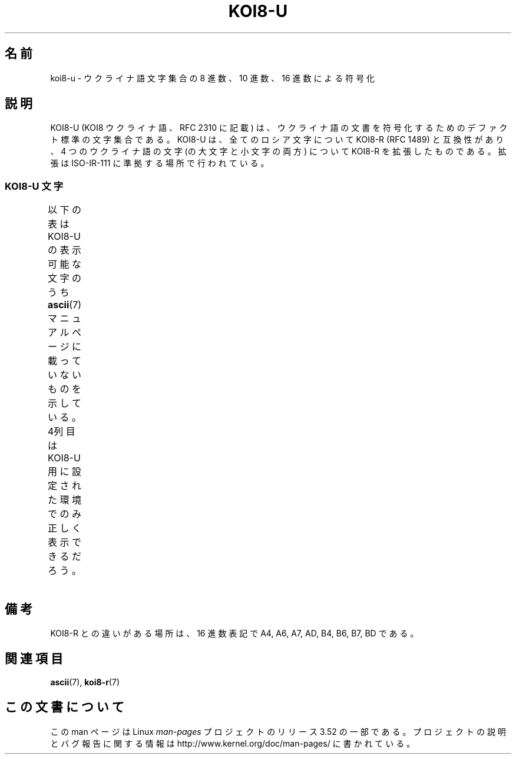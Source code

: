 .\" t -*- coding: UTF-8 -*-
.\" Copyright 2009  Lefteris Dimitroulakis <edimitro at tee.gr>
.\"
.\" %%%LICENSE_START(GPLv2+_DOC_FULL)
.\" This is free documentation; you can redistribute it and/or
.\" modify it under the terms of the GNU General Public License as
.\" published by the Free Software Foundation; either version 2 of
.\" the License, or (at your option) any later version.
.\"
.\" The GNU General Public License's references to "object code"
.\" and "executables" are to be interpreted as the output of any
.\" document formatting or typesetting system, including
.\" intermediate and printed output.
.\"
.\" This manual is distributed in the hope that it will be useful,
.\" but WITHOUT ANY WARRANTY; without even the implied warranty of
.\" MERCHANTABILITY or FITNESS FOR A PARTICULAR PURPOSE.  See the
.\" GNU General Public License for more details.
.\"
.\" You should have received a copy of the GNU General Public
.\" License along with this manual; if not, see
.\" <http://www.gnu.org/licenses/>.
.\" %%%LICENSE_END
.\"
.\" 2009-01-15, mtk, Some edits
.\"
.\"*******************************************************************
.\"
.\" This file was generated with po4a. Translate the source file.
.\"
.\"*******************************************************************
.TH KOI8\-U 7 2010\-09\-20 Linux "Linux Programmer's Manual"
.nh
.SH 名前
koi8\-u \- ウクライナ語文字集合の 8 進数、10 進数、16 進数による符号化
.SH 説明
KOI8\-U (KOI8 ウクライナ語、RFC\ 2310 に記載) は、
ウクライナ語の文書を符号化するためのデファクト標準の文字集合である。
KOI8\-U は、全てのロシア文字について KOI8\-R (RFC\ 1489) と互換性があり、
4 つのウクライナ語の文字 (の大文字と小文字の両方) について KOI8\-R を拡張した
ものである。拡張は ISO\-IR\-111 に準拠する場所で行われている。
.SS "KOI8\-U 文字"
以下の表は KOI8\-U の表示可能な文字のうち
\fBascii\fP(7) マニュアルページに載っていないものを示している。
4列目は KOI8\-U 用に設定された環境でのみ正しく表示できるだろう。
.TS
l l l c lp-1.
Oct	Dec	Hex	Char	Description
_
200	128	80	─	BOX DRAWINGS LIGHT HORIZONTAL
201	129	81	│	BOX DRAWINGS LIGHT VERTICAL
202	130	82	┌	BOX DRAWINGS LIGHT DOWN AND RIGHT
203	131	83	┐	BOX DRAWINGS LIGHT DOWN AND LEFT
204	132	84	└	BOX DRAWINGS LIGHT UP AND RIGHT
205	133	85	┘	BOX DRAWINGS LIGHT UP AND LEFT
206	134	86	├	BOX DRAWINGS LIGHT VERTICAL AND RIGHT
207	135	87	┤	BOX DRAWINGS LIGHT VERTICAL AND LEFT
210	136	88	┬	BOX DRAWINGS LIGHT DOWN AND HORIZONTAL
211	137	89	┴	BOX DRAWINGS LIGHT UP AND HORIZONTAL
212	138	8A	┼	BOX DRAWINGS LIGHT VERTICAL AND HORIZONTAL
213	139	8B	▀	UPPER HALF BLOCK
214	140	8C	▄	LOWER HALF BLOCK
215	141	8D	█	FULL BLOCK
216	142	8E	▌	LEFT HALF BLOCK
217	143	8F	▐	RIGHT HALF BLOCK
220	144	90	░	LIGHT SHADE
221	145	91	▒	MEDIUM SHADE
222	146	92	▓	DARK SHADE
223	147	93	⌠	TOP HALF INTEGRAL
224	148	94	■	BLACK SQUARE
225	149	95	•	BULLET OPERATOR
226	150	96	√	SQUARE ROOT
227	151	97	≈	ALMOST EQUAL TO
230	152	98	≤	LESS\-THAN OR EQUAL TO
231	153	99	≥	GREATER\-THAN OR EQUAL TO
232	154	9A	\ 	NO\-BREAK SPACE
233	155	9B	⌡	BOTTOM HALF INTEGRAL
234	156	9C	°	DEGREE SIGN
235	157	9D	²	SUPERSCRIPT TWO
236	158	9E	·	MIDDLE DOT
237	159	9F	÷	DIVISION SIGN
240	160	A0	═	BOX DRAWINGS DOUBLE HORIZONTAL
241	161	A1	║	BOX DRAWINGS DOUBLE VERTICAL
242	162	A2	╒	BOX DRAWINGS DOWN SINGLE AND RIGHT DOUBLE
243	163	A3	ё	CYRILLIC SMALL LETTER IO
244	164	A4	є	CYRILLIC SMALL LETTER UKRAINIAN IE
245	165	A5	╔	BOX DRAWINGS DOUBLE DOWN AND RIGHT
246	166	A6	і	CYRILLIC SMALL LETTER BYELORUSSIAN\-UKRAINIAN I
247	167	A7	ї	CYRILLIC SMALL LETTER YI (Ukrainian)
250	168	A8	╗	BOX DRAWINGS DOUBLE DOWN AND LEFT
251	169	A9	╘	BOX DRAWINGS UP SINGLE AND RIGHT DOUBLE
252	170	AA	╙	BOX DRAWINGS UP DOUBLE AND RIGHT SINGLE
253	171	AB	╚	BOX DRAWINGS DOUBLE UP AND RIGHT
254	172	AC	╛	BOX DRAWINGS UP SINGLE AND LEFT DOUBLE
255	173	AD	ґ	CYRILLIC SMALL LETTER GHE WITH UPTURN
256	174	AE	╝	BOX DRAWINGS DOUBLE UP AND LEFT
257	175	AF	╞	BOX DRAWINGS VERTICAL SINGLE AND RIGHT DOUBLE
260	176	B0	╟	BOX DRAWINGS VERTICAL DOUBLE AND RIGHT SINGLE
261	177	B1	╠	BOX DRAWINGS DOUBLE VERTICAL AND RIGHT
262	178	B2	╡	BOX DRAWINGS VERTICAL SINGLE AND LEFT DOUBLE
263	179	B3	Ё	CYRILLIC CAPITAL LETTER IO
264	180	B4	Є	CYRILLIC CAPITAL LETTER UKRAINIAN IE
265	181	B5	╣	BOX DRAWINGS DOUBLE VERTICAL AND LEFT
266	182	B6	І	T{
CYRILLIC CAPITAL LETTER
.br
BYELORUSSIAN\-UKRAINIAN I
T}
267	183	B7	Ї	CYRILLIC CAPITAL LETTER YI (Ukrainian)
270	184	B8	╦	BOX DRAWINGS DOUBLE DOWN AND HORIZONTAL
271	185	B9	╧	BOX DRAWINGS UP SINGLE AND HORIZONTAL DOUBLE
272	186	BA	╨	BOX DRAWINGS UP DOUBLE AND HORIZONTAL SINGLE
273	187	BB	╩	BOX DRAWINGS DOUBLE UP AND HORIZONTAL
274	188	BC	╪	T{
BOX DRAWINGS VERTICAL SINGLE
.br
AND HORIZONTAL DOUBLE
T}
275	189	BD	Ґ	CYRILLIC CAPITAL LETTER GHE WITH UPTURN
276	190	BE	╬	BOX DRAWINGS DOUBLE VERTICAL AND HORIZONTAL
277	191	BF	©	COPYRIGHT SIGN
300	192	C0	ю	CYRILLIC SMALL LETTER YU
301	193	C1	а	CYRILLIC SMALL LETTER A
302	194	C2	б	CYRILLIC SMALL LETTER BE
303	195	C3	ц	CYRILLIC SMALL LETTER TSE
304	196	C4	д	CYRILLIC SMALL LETTER DE
305	197	C5	е	CYRILLIC SMALL LETTER IE
306	198	C6	ф	CYRILLIC SMALL LETTER EF
307	199	C7	г	CYRILLIC SMALL LETTER GHE
310	200	C8	х	CYRILLIC SMALL LETTER HA
311	201	C9	и	CYRILLIC SMALL LETTER I
312	202	CA	й	CYRILLIC SMALL LETTER SHORT I
313	203	CB	к	CYRILLIC SMALL LETTER KA
314	204	CC	л	CYRILLIC SMALL LETTER EL
315	205	CD	м	CYRILLIC SMALL LETTER EM
316	206	CE	н	CYRILLIC SMALL LETTER EN
317	207	CF	о	CYRILLIC SMALL LETTER O
320	208	D0	п	CYRILLIC SMALL LETTER PE
321	209	D1	я	CYRILLIC SMALL LETTER YA
322	210	D2	р	CYRILLIC SMALL LETTER ER
323	211	D3	с	CYRILLIC SMALL LETTER ES
324	212	D4	т	CYRILLIC SMALL LETTER TE
325	213	D5	у	CYRILLIC SMALL LETTER U
326	214	D6	ж	CYRILLIC SMALL LETTER ZHE
327	215	D7	в	CYRILLIC SMALL LETTER VE
330	216	D8	ь	CYRILLIC SMALL LETTER SOFT SIGN
331	217	D9	ы	CYRILLIC SMALL LETTER YERU
332	218	DA	з	CYRILLIC SMALL LETTER ZE
333	219	DB	ш	CYRILLIC SMALL LETTER SHA
334	220	DC	э	CYRILLIC SMALL LETTER E
335	221	DD	щ	CYRILLIC SMALL LETTER SHCHA
336	222	DE	ч	CYRILLIC SMALL LETTER CHE
337	223	DF	ъ	CYRILLIC SMALL LETTER HARD SIGN
340	224	E0	Ю	CYRILLIC CAPITAL LETTER YU
341	225	E1	А	CYRILLIC CAPITAL LETTER A
342	226	E2	Б	CYRILLIC CAPITAL LETTER BE
343	227	E3	Ц	CYRILLIC CAPITAL LETTER TSE
344	228	E4	Д	CYRILLIC CAPITAL LETTER DE
345	229	E5	Е	CYRILLIC CAPITAL LETTER IE
346	230	E6	Ф	CYRILLIC CAPITAL LETTER EF
347	231	E7	Г	CYRILLIC CAPITAL LETTER GHE
350	232	E8	Х	CYRILLIC CAPITAL LETTER HA
351	233	E9	И	CYRILLIC CAPITAL LETTER I
352	234	EA	Й	CYRILLIC CAPITAL LETTER SHORT I
353	235	EB	К	CYRILLIC CAPITAL LETTER KA
354	236	EC	Л	CYRILLIC CAPITAL LETTER EL
355	237	ED	М	CYRILLIC CAPITAL LETTER EM
356	238	EE	Н	CYRILLIC CAPITAL LETTER EN
357	239	EF	О	CYRILLIC CAPITAL LETTER O
360	240	F0	П	CYRILLIC CAPITAL LETTER PE
361	241	F1	Я	CYRILLIC CAPITAL LETTER YA
362	242	F2	Р	CYRILLIC CAPITAL LETTER ER
363	243	F3	С	CYRILLIC CAPITAL LETTER ES
364	244	F4	Т	CYRILLIC CAPITAL LETTER TE
365	245	F5	У	CYRILLIC CAPITAL LETTER U
366	246	F6	Ж	CYRILLIC CAPITAL LETTER ZHE
367	247	F7	В	CYRILLIC CAPITAL LETTER VE
370	248	F8	Ь	CYRILLIC CAPITAL LETTER SOFT SIGN
371	249	F9	Ы	CYRILLIC CAPITAL LETTER YERU
372	250	FA	З	CYRILLIC CAPITAL LETTER ZE
373	251	FB	Ш	CYRILLIC CAPITAL LETTER SHA
374	252	FC	Э	CYRILLIC CAPITAL LETTER E
375	253	FD	Щ	CYRILLIC CAPITAL LETTER SHCHA
376	254	FE	Ч	CYRILLIC CAPITAL LETTER CHE
377	255	FF	Ъ	CYRILLIC CAPITAL LETTER HARD SIGN
.TE
.SH 備考
KOI8\-R との違いがある場所は、16 進数表記で
A4, A6, A7, AD, B4, B6, B7, BD である。
.SH 関連項目
\fBascii\fP(7), \fBkoi8\-r\fP(7)
.SH この文書について
この man ページは Linux \fIman\-pages\fP プロジェクトのリリース 3.52 の一部
である。プロジェクトの説明とバグ報告に関する情報は
http://www.kernel.org/doc/man\-pages/ に書かれている。
